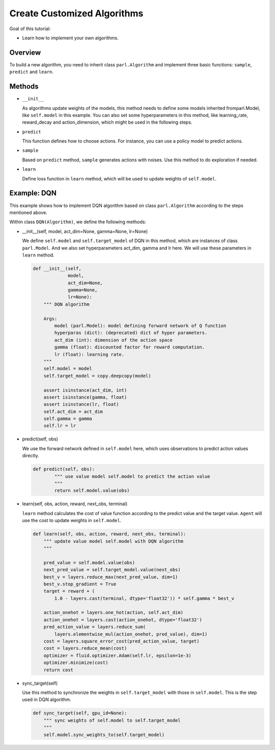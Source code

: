 Create Customized Algorithms
===============================

Goal of this tutorial:

- Learn how to implement your own algorithms.


Overview
-----------

To build a new algorithm, you need to inherit class ``parl.Algorithm``
and implement three basic functions: ``sample``, ``predict`` and ``learn``.


Methods
-----------

- ``__init__``

  As algorithms update weights of the models, this method needs to define some models inherited fromparl.Model, like ``self.model`` in this example.
  You can also set some hyperparameters in this method, like learning_rate, reward_decay and action_dimension,
  which might be used in the following steps.

- ``predict``

  This function defines how to choose actions. For instance, you can use a policy model to predict actions. 

- ``sample``

  Based on ``predict`` method, ``sample`` generates actions with noises. Use this method to do exploration if needed.

- ``learn``

  Define loss function in ``learn`` method, which will be used to update weights of ``self.model``.


Example: DQN
--------------

This example shows how to implement DQN algorithm based on class ``parl.Algorithm`` according to the steps mentioned above.

Within class ``DQN(Algorithm)``, we define the following methods:


- \_\_init\_\_(self, model, act_dim=None, gamma=None, lr=None)

  We define ``self.model`` and ``self.target_model`` of DQN in this method, which are instances of class ``parl.Model``. 
  And we also set hyperparameters act_dim, gamma and lr here. We will use these parameters in ``learn`` method.

  .. code-block:: python

    def __init__(self,
                 model,
                 act_dim=None,
                 gamma=None,
                 lr=None):
        """ DQN algorithm
        
        Args:
            model (parl.Model): model defining forward network of Q function
            hyperparas (dict): (deprecated) dict of hyper parameters.
            act_dim (int): dimension of the action space
            gamma (float): discounted factor for reward computation.
            lr (float): learning rate.
        """
        self.model = model
        self.target_model = copy.deepcopy(model)

        assert isinstance(act_dim, int)
        assert isinstance(gamma, float)
        assert isinstance(lr, float)
        self.act_dim = act_dim
        self.gamma = gamma
        self.lr = lr

- predict(self, obs)

  We use the forward network defined in ``self.model`` here, which uses observations to predict action values directly.

  .. code-block:: python

    def predict(self, obs):
            """ use value model self.model to predict the action value
            """
            return self.model.value(obs)

- learn(self, obs, action, reward, next_obs, terminal)

  ``learn`` method calculates the cost of value function according to the predict value and the target value.
  ``Agent`` will use the cost to update weights in ``self.model``.

  .. code-block:: python

    def learn(self, obs, action, reward, next_obs, terminal):
        """ update value model self.model with DQN algorithm
        """

        pred_value = self.model.value(obs)
        next_pred_value = self.target_model.value(next_obs)
        best_v = layers.reduce_max(next_pred_value, dim=1)
        best_v.stop_gradient = True
        target = reward + (
            1.0 - layers.cast(terminal, dtype='float32')) * self.gamma * best_v

        action_onehot = layers.one_hot(action, self.act_dim)
        action_onehot = layers.cast(action_onehot, dtype='float32')
        pred_action_value = layers.reduce_sum(
            layers.elementwise_mul(action_onehot, pred_value), dim=1)
        cost = layers.square_error_cost(pred_action_value, target)
        cost = layers.reduce_mean(cost)
        optimizer = fluid.optimizer.Adam(self.lr, epsilon=1e-3)
        optimizer.minimize(cost)
        return cost

- sync_target(self)

  Use this method to synchronize the weights in ``self.target_model`` with those in ``self.model``. 
  This is the step used in DQN algorithm.

  .. code-block:: python

    def sync_target(self, gpu_id=None):
        """ sync weights of self.model to self.target_model
        """
        self.model.sync_weights_to(self.target_model)
